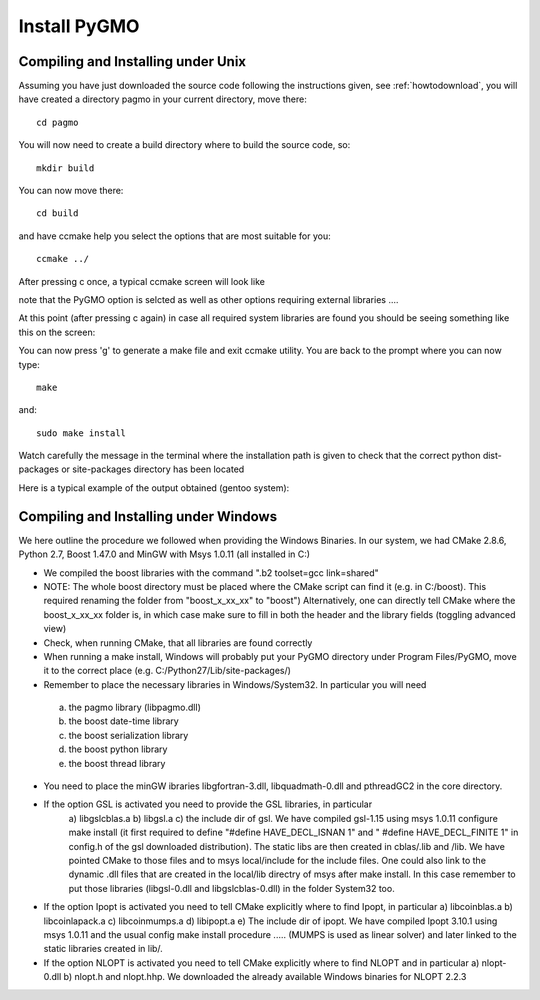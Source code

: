 .. _howtoinstall:

Install PyGMO
======================

Compiling and Installing under Unix
-----------------------------------

Assuming you have just downloaded the source code following the instructions given, see :ref:`howtodownload`, you will have 
created a directory pagmo in your current directory, move there::

  cd pagmo

You will now need to create a build directory where to build the source code, so::

  mkdir build

You can now move there::

  cd build

and have ccmake help you select the options that are most suitable for you::

  ccmake ../

After pressing c once, a typical ccmake screen will look like 

.. image:: images/ccmake1.png

note that the PyGMO option is selcted as well as other options requiring external libraries ....

At this point (after pressing c again) in case all required system libraries are found
you should be seeing something like this on the screen:

.. image:: images/ccmake2.png


You can now press 'g' to generate a make file and exit ccmake utility. You are back to the prompt where you can now type::

  make

and::

  sudo make install

Watch carefully the message in the terminal where the installation path is given to check 
that the correct python dist-packages or site-packages directory has been located

Here is a typical example of the output obtained (gentoo system):

.. image:: images/install1.png

Compiling and Installing under Windows
--------------------------------------

We here outline the procedure we followed when providing the Windows Binaries. In our system, we had
CMake 2.8.6, Python 2.7, Boost 1.47.0 and MinGW with Msys 1.0.11 (all installed in C:)

* We compiled the boost libraries with the command ".\b2 toolset=gcc link=shared" 
* NOTE: The whole boost directory must be placed where the CMake script can find it (e.g. in C:/boost). 
  This required renaming the folder from "boost_x_xx_xx" to "boost") Alternatively, one can directly tell CMake where the boost_x_xx_xx folder is, in which case make sure to fill in both
  the header and the library fields (toggling advanced view)
* Check, when running CMake, that all libraries are found correctly
* When running a make install, Windows will probably put your PyGMO directory under Program Files/PyGMO,
  move it to the correct place (e.g. C:/Python27/Lib/site-packages/)
* Remember to place the necessary libraries in Windows/System32. In particular you will need
 a) the pagmo library (libpagmo.dll)
 b) the boost date-time library
 c) the boost serialization library
 d) the boost python library
 e) the boost thread library
* You need to place the minGW ibraries libgfortran-3.dll, libquadmath-0.dll and pthreadGC2 in the core directory.

* If the option GSL is activated you need to provide the GSL libraries, in particular 
	a) libgslcblas.a b) libgsl.a c) the include dir of gsl. We have compiled gsl-1.15 using msys 1.0.11 configure make install
	(it first required to define "#define HAVE_DECL_ISNAN 1" and " #define HAVE_DECL_FINITE 1" in config.h of the gsl downloaded distribution). The static libs
	are then created in cblas/.lib and /lib. We have pointed CMake to those files and to msys local/include for the include files.
	One could also link to the dynamic .dll files that are created in the local/lib directry of msys after make install. In
	this case remember to put those libraries (libgsl-0.dll and libgslcblas-0.dll) in the folder System32 too.
	
* If the option Ipopt is activated you need to tell CMake explicitly where to find Ipopt, in particular 
  a) libcoinblas.a b) libcoinlapack.a c) libcoinmumps.a d) libipopt.a e) The include dir of ipopt.
  We have compiled Ipopt 3.10.1 using msys 1.0.11 and the usual config make install procedure ..... 
  (MUMPS is used as linear solver) and later linked to the static libraries created in lib/.
  
* If the option NLOPT is activated you need to tell CMake explicitly where to find NLOPT and in particular
  a) nlopt-0.dll b) nlopt.h and nlopt.hhp. We downloaded the already available Windows binaries for NLOPT 2.2.3
  
  